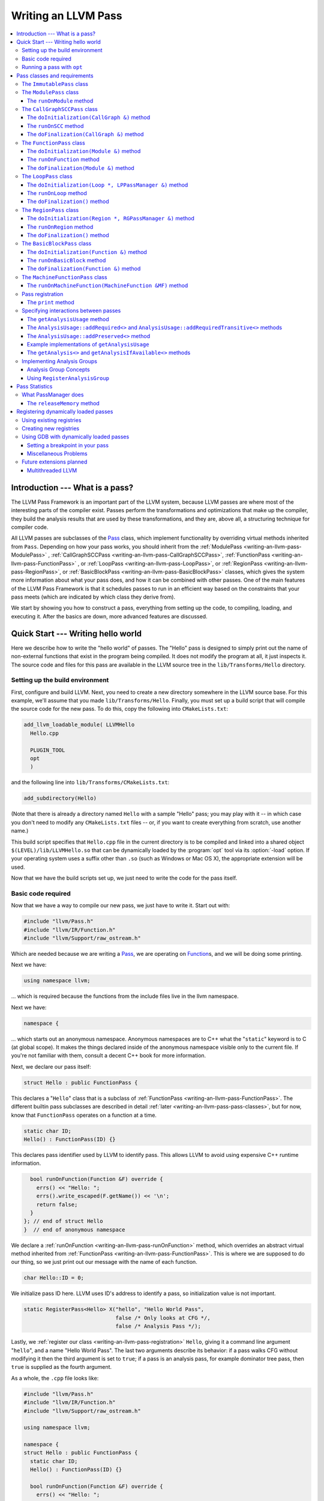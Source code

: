 ====================
Writing an LLVM Pass
====================

.. contents::
    :local:

Introduction --- What is a pass?
================================

The LLVM Pass Framework is an important part of the LLVM system, because LLVM
passes are where most of the interesting parts of the compiler exist.  Passes
perform the transformations and optimizations that make up the compiler, they
build the analysis results that are used by these transformations, and they
are, above all, a structuring technique for compiler code.

All LLVM passes are subclasses of the `Pass
<http://llvm.org/doxygen/classllvm_1_1Pass.html>`_ class, which implement
functionality by overriding virtual methods inherited from ``Pass``.  Depending
on how your pass works, you should inherit from the :ref:`ModulePass
<writing-an-llvm-pass-ModulePass>` , :ref:`CallGraphSCCPass
<writing-an-llvm-pass-CallGraphSCCPass>`, :ref:`FunctionPass
<writing-an-llvm-pass-FunctionPass>` , or :ref:`LoopPass
<writing-an-llvm-pass-LoopPass>`, or :ref:`RegionPass
<writing-an-llvm-pass-RegionPass>`, or :ref:`BasicBlockPass
<writing-an-llvm-pass-BasicBlockPass>` classes, which gives the system more
information about what your pass does, and how it can be combined with other
passes.  One of the main features of the LLVM Pass Framework is that it
schedules passes to run in an efficient way based on the constraints that your
pass meets (which are indicated by which class they derive from).

We start by showing you how to construct a pass, everything from setting up the
code, to compiling, loading, and executing it.  After the basics are down, more
advanced features are discussed.

Quick Start --- Writing hello world
===================================

Here we describe how to write the "hello world" of passes.  The "Hello" pass is
designed to simply print out the name of non-external functions that exist in
the program being compiled.  It does not modify the program at all, it just
inspects it.  The source code and files for this pass are available in the LLVM
source tree in the ``lib/Transforms/Hello`` directory.

.. _writing-an-llvm-pass-makefile:

Setting up the build environment
--------------------------------

First, configure and build LLVM.  Next, you need to create a new directory
somewhere in the LLVM source base.  For this example, we'll assume that you
made ``lib/Transforms/Hello``.  Finally, you must set up a build script
that will compile the source code for the new pass.  To do this,
copy the following into ``CMakeLists.txt``:

.. code-block:: cmake

  add_llvm_loadable_module( LLVMHello
    Hello.cpp
  
    PLUGIN_TOOL
    opt
    )

and the following line into ``lib/Transforms/CMakeLists.txt``:

.. code-block:: cmake

  add_subdirectory(Hello)

(Note that there is already a directory named ``Hello`` with a sample "Hello"
pass; you may play with it -- in which case you don't need to modify any
``CMakeLists.txt`` files -- or, if you want to create everything from scratch,
use another name.)

This build script specifies that ``Hello.cpp`` file in the current directory
is to be compiled and linked into a shared object ``$(LEVEL)/lib/LLVMHello.so`` that
can be dynamically loaded by the :program:`opt` tool via its :option:`-load`
option. If your operating system uses a suffix other than ``.so`` (such as
Windows or Mac OS X), the appropriate extension will be used.

Now that we have the build scripts set up, we just need to write the code for
the pass itself.

.. _writing-an-llvm-pass-basiccode:

Basic code required
-------------------

Now that we have a way to compile our new pass, we just have to write it.
Start out with:

.. code-block:: c++

  #include "llvm/Pass.h"
  #include "llvm/IR/Function.h"
  #include "llvm/Support/raw_ostream.h"

Which are needed because we are writing a `Pass
<http://llvm.org/doxygen/classllvm_1_1Pass.html>`_, we are operating on
`Function <http://llvm.org/doxygen/classllvm_1_1Function.html>`_\ s, and we will
be doing some printing.

Next we have:

.. code-block:: c++

  using namespace llvm;

... which is required because the functions from the include files live in the
llvm namespace.

Next we have:

.. code-block:: c++

  namespace {

... which starts out an anonymous namespace.  Anonymous namespaces are to C++
what the "``static``" keyword is to C (at global scope).  It makes the things
declared inside of the anonymous namespace visible only to the current file.
If you're not familiar with them, consult a decent C++ book for more
information.

Next, we declare our pass itself:

.. code-block:: c++

  struct Hello : public FunctionPass {

This declares a "``Hello``" class that is a subclass of :ref:`FunctionPass
<writing-an-llvm-pass-FunctionPass>`.  The different builtin pass subclasses
are described in detail :ref:`later <writing-an-llvm-pass-pass-classes>`, but
for now, know that ``FunctionPass`` operates on a function at a time.

.. code-block:: c++

    static char ID;
    Hello() : FunctionPass(ID) {}

This declares pass identifier used by LLVM to identify pass.  This allows LLVM
to avoid using expensive C++ runtime information.

.. code-block:: c++

    bool runOnFunction(Function &F) override {
      errs() << "Hello: ";
      errs().write_escaped(F.getName()) << '\n';
      return false;
    }
  }; // end of struct Hello
  }  // end of anonymous namespace

We declare a :ref:`runOnFunction <writing-an-llvm-pass-runOnFunction>` method,
which overrides an abstract virtual method inherited from :ref:`FunctionPass
<writing-an-llvm-pass-FunctionPass>`.  This is where we are supposed to do our
thing, so we just print out our message with the name of each function.

.. code-block:: c++

  char Hello::ID = 0;

We initialize pass ID here.  LLVM uses ID's address to identify a pass, so
initialization value is not important.

.. code-block:: c++

  static RegisterPass<Hello> X("hello", "Hello World Pass",
                               false /* Only looks at CFG */,
                               false /* Analysis Pass */);

Lastly, we :ref:`register our class <writing-an-llvm-pass-registration>`
``Hello``, giving it a command line argument "``hello``", and a name "Hello
World Pass".  The last two arguments describe its behavior: if a pass walks CFG
without modifying it then the third argument is set to ``true``; if a pass is
an analysis pass, for example dominator tree pass, then ``true`` is supplied as
the fourth argument.

As a whole, the ``.cpp`` file looks like:

.. code-block:: c++

  #include "llvm/Pass.h"
  #include "llvm/IR/Function.h"
  #include "llvm/Support/raw_ostream.h"
  
  using namespace llvm;
  
  namespace {
  struct Hello : public FunctionPass {
    static char ID;
    Hello() : FunctionPass(ID) {}
  
    bool runOnFunction(Function &F) override {
      errs() << "Hello: ";
      errs().write_escaped(F.getName()) << '\n';
      return false;
    }
  }; // end of struct Hello
  }  // end of anonymous namespace
  
  char Hello::ID = 0;
  static RegisterPass<Hello> X("hello", "Hello World Pass",
                               false /* Only looks at CFG */,
                               false /* Analysis Pass */);

Now that it's all together, compile the file with a simple "``gmake``" command
from the top level of your build directory and you should get a new file
"``lib/LLVMHello.so``".  Note that everything in this file is
contained in an anonymous namespace --- this reflects the fact that passes
are self contained units that do not need external interfaces (although they
can have them) to be useful.

Running a pass with ``opt``
---------------------------

Now that you have a brand new shiny shared object file, we can use the
:program:`opt` command to run an LLVM program through your pass.  Because you
registered your pass with ``RegisterPass``, you will be able to use the
:program:`opt` tool to access it, once loaded.

To test it, follow the example at the end of the :doc:`GettingStarted` to
compile "Hello World" to LLVM.  We can now run the bitcode file (hello.bc) for
the program through our transformation like this (or course, any bitcode file
will work):

.. code-block:: console

  $ opt -load lib/LLVMHello.so -hello < hello.bc > /dev/null
  Hello: __main
  Hello: puts
  Hello: main

The :option:`-load` option specifies that :program:`opt` should load your pass
as a shared object, which makes "``-hello``" a valid command line argument
(which is one reason you need to :ref:`register your pass
<writing-an-llvm-pass-registration>`).  Because the Hello pass does not modify
the program in any interesting way, we just throw away the result of
:program:`opt` (sending it to ``/dev/null``).

To see what happened to the other string you registered, try running
:program:`opt` with the :option:`-help` option:

.. code-block:: console

  $ opt -load lib/LLVMHello.so -help
  OVERVIEW: llvm .bc -> .bc modular optimizer and analysis printer

  USAGE: opt [subcommand] [options] <input bitcode file>

  OPTIONS:
    Optimizations available:
  ...
      -guard-widening           - Widen guards
      -gvn                      - Global Value Numbering
      -gvn-hoist                - Early GVN Hoisting of Expressions
      -hello                    - Hello World Pass
      -indvars                  - Induction Variable Simplification
      -inferattrs               - Infer set function attributes
  ...

The pass name gets added as the information string for your pass, giving some
documentation to users of :program:`opt`.  Now that you have a working pass,
you would go ahead and make it do the cool transformations you want.  Once you
get it all working and tested, it may become useful to find out how fast your
pass is.  The :ref:`PassManager <writing-an-llvm-pass-passmanager>` provides a
nice command line option (:option:`--time-passes`) that allows you to get
information about the execution time of your pass along with the other passes
you queue up.  For example:

.. code-block:: console

  $ opt -load lib/LLVMHello.so -hello -time-passes < hello.bc > /dev/null
  Hello: __main
  Hello: puts
  Hello: main
  ===-------------------------------------------------------------------------===
                        ... Pass execution timing report ...
  ===-------------------------------------------------------------------------===
    Total Execution Time: 0.0007 seconds (0.0005 wall clock)
  
     ---User Time---   --User+System--   ---Wall Time---  --- Name ---
     0.0004 ( 55.3%)   0.0004 ( 55.3%)   0.0004 ( 75.7%)  Bitcode Writer
     0.0003 ( 44.7%)   0.0003 ( 44.7%)   0.0001 ( 13.6%)  Hello World Pass
     0.0000 (  0.0%)   0.0000 (  0.0%)   0.0001 ( 10.7%)  Module Verifier
     0.0007 (100.0%)   0.0007 (100.0%)   0.0005 (100.0%)  Total

As you can see, our implementation above is pretty fast.  The additional
passes listed are automatically inserted by the :program:`opt` tool to verify
that the LLVM emitted by your pass is still valid and well formed LLVM, which
hasn't been broken somehow.

Now that you have seen the basics of the mechanics behind passes, we can talk
about some more details of how they work and how to use them.

.. _writing-an-llvm-pass-pass-classes:

Pass classes and requirements
=============================

One of the first things that you should do when designing a new pass is to
decide what class you should subclass for your pass.  The :ref:`Hello World
<writing-an-llvm-pass-basiccode>` example uses the :ref:`FunctionPass
<writing-an-llvm-pass-FunctionPass>` class for its implementation, but we did
not discuss why or when this should occur.  Here we talk about the classes
available, from the most general to the most specific.

When choosing a superclass for your ``Pass``, you should choose the **most
specific** class possible, while still being able to meet the requirements
listed.  This gives the LLVM Pass Infrastructure information necessary to
optimize how passes are run, so that the resultant compiler isn't unnecessarily
slow.

The ``ImmutablePass`` class
---------------------------

The most plain and boring type of pass is the "`ImmutablePass
<http://llvm.org/doxygen/classllvm_1_1ImmutablePass.html>`_" class.  This pass
type is used for passes that do not have to be run, do not change state, and
never need to be updated.  This is not a normal type of transformation or
analysis, but can provide information about the current compiler configuration.

Although this pass class is very infrequently used, it is important for
providing information about the current target machine being compiled for, and
other static information that can affect the various transformations.

``ImmutablePass``\ es never invalidate other transformations, are never
invalidated, and are never "run".

.. _writing-an-llvm-pass-ModulePass:

The ``ModulePass`` class
------------------------

The `ModulePass <http://llvm.org/doxygen/classllvm_1_1ModulePass.html>`_ class
is the most general of all superclasses that you can use.  Deriving from
``ModulePass`` indicates that your pass uses the entire program as a unit,
referring to function bodies in no predictable order, or adding and removing
functions.  Because nothing is known about the behavior of ``ModulePass``
subclasses, no optimization can be done for their execution.

A module pass can use function level passes (e.g. dominators) using the
``getAnalysis`` interface ``getAnalysis<DominatorTree>(llvm::Function *)`` to
provide the function to retrieve analysis result for, if the function pass does
not require any module or immutable passes.  Note that this can only be done
for functions for which the analysis ran, e.g. in the case of dominators you
should only ask for the ``DominatorTree`` for function definitions, not
declarations.

To write a correct ``ModulePass`` subclass, derive from ``ModulePass`` and
overload the ``runOnModule`` method with the following signature:

The ``runOnModule`` method
^^^^^^^^^^^^^^^^^^^^^^^^^^

.. code-block:: c++

  virtual bool runOnModule(Module &M) = 0;

The ``runOnModule`` method performs the interesting work of the pass.  It
should return ``true`` if the module was modified by the transformation and
``false`` otherwise.

.. _writing-an-llvm-pass-CallGraphSCCPass:

The ``CallGraphSCCPass`` class
------------------------------

The `CallGraphSCCPass
<http://llvm.org/doxygen/classllvm_1_1CallGraphSCCPass.html>`_ is used by
passes that need to traverse the program bottom-up on the call graph (callees
before callers).  Deriving from ``CallGraphSCCPass`` provides some mechanics
for building and traversing the ``CallGraph``, but also allows the system to
optimize execution of ``CallGraphSCCPass``\ es.  If your pass meets the
requirements outlined below, and doesn't meet the requirements of a
:ref:`FunctionPass <writing-an-llvm-pass-FunctionPass>` or :ref:`BasicBlockPass
<writing-an-llvm-pass-BasicBlockPass>`, you should derive from
``CallGraphSCCPass``.

``TODO``: explain briefly what SCC, Tarjan's algo, and B-U mean.

To be explicit, CallGraphSCCPass subclasses are:

#. ... *not allowed* to inspect or modify any ``Function``\ s other than those
   in the current SCC and the direct callers and direct callees of the SCC.
#. ... *required* to preserve the current ``CallGraph`` object, updating it to
   reflect any changes made to the program.
#. ... *not allowed* to add or remove SCC's from the current Module, though
   they may change the contents of an SCC.
#. ... *allowed* to add or remove global variables from the current Module.
#. ... *allowed* to maintain state across invocations of :ref:`runOnSCC
   <writing-an-llvm-pass-runOnSCC>` (including global data).

Implementing a ``CallGraphSCCPass`` is slightly tricky in some cases because it
has to handle SCCs with more than one node in it.  All of the virtual methods
described below should return ``true`` if they modified the program, or
``false`` if they didn't.

The ``doInitialization(CallGraph &)`` method
^^^^^^^^^^^^^^^^^^^^^^^^^^^^^^^^^^^^^^^^^^^^

.. code-block:: c++

  virtual bool doInitialization(CallGraph &CG);

The ``doInitialization`` method is allowed to do most of the things that
``CallGraphSCCPass``\ es are not allowed to do.  They can add and remove
functions, get pointers to functions, etc.  The ``doInitialization`` method is
designed to do simple initialization type of stuff that does not depend on the
SCCs being processed.  The ``doInitialization`` method call is not scheduled to
overlap with any other pass executions (thus it should be very fast).

.. _writing-an-llvm-pass-runOnSCC:

The ``runOnSCC`` method
^^^^^^^^^^^^^^^^^^^^^^^

.. code-block:: c++

  virtual bool runOnSCC(CallGraphSCC &SCC) = 0;

The ``runOnSCC`` method performs the interesting work of the pass, and should
return ``true`` if the module was modified by the transformation, ``false``
otherwise.

The ``doFinalization(CallGraph &)`` method
^^^^^^^^^^^^^^^^^^^^^^^^^^^^^^^^^^^^^^^^^^

.. code-block:: c++

  virtual bool doFinalization(CallGraph &CG);

The ``doFinalization`` method is an infrequently used method that is called
when the pass framework has finished calling :ref:`runOnSCC
<writing-an-llvm-pass-runOnSCC>` for every SCC in the program being compiled.

.. _writing-an-llvm-pass-FunctionPass:

The ``FunctionPass`` class
--------------------------

In contrast to ``ModulePass`` subclasses, `FunctionPass
<http://llvm.org/doxygen/classllvm_1_1Pass.html>`_ subclasses do have a
predictable, local behavior that can be expected by the system.  All
``FunctionPass`` execute on each function in the program independent of all of
the other functions in the program.  ``FunctionPass``\ es do not require that
they are executed in a particular order, and ``FunctionPass``\ es do not modify
external functions.

To be explicit, ``FunctionPass`` subclasses are not allowed to:

#. Inspect or modify a ``Function`` other than the one currently being processed.
#. Add or remove ``Function``\ s from the current ``Module``.
#. Add or remove global variables from the current ``Module``.
#. Maintain state across invocations of :ref:`runOnFunction
   <writing-an-llvm-pass-runOnFunction>` (including global data).

Implementing a ``FunctionPass`` is usually straightforward (See the :ref:`Hello
World <writing-an-llvm-pass-basiccode>` pass for example).
``FunctionPass``\ es may overload three virtual methods to do their work.  All
of these methods should return ``true`` if they modified the program, or
``false`` if they didn't.

.. _writing-an-llvm-pass-doInitialization-mod:

The ``doInitialization(Module &)`` method
^^^^^^^^^^^^^^^^^^^^^^^^^^^^^^^^^^^^^^^^^

.. code-block:: c++

  virtual bool doInitialization(Module &M);

The ``doInitialization`` method is allowed to do most of the things that
``FunctionPass``\ es are not allowed to do.  They can add and remove functions,
get pointers to functions, etc.  The ``doInitialization`` method is designed to
do simple initialization type of stuff that does not depend on the functions
being processed.  The ``doInitialization`` method call is not scheduled to
overlap with any other pass executions (thus it should be very fast).

A good example of how this method should be used is the `LowerAllocations
<http://llvm.org/doxygen/LowerAllocations_8cpp-source.html>`_ pass.  This pass
converts ``malloc`` and ``free`` instructions into platform dependent
``malloc()`` and ``free()`` function calls.  It uses the ``doInitialization``
method to get a reference to the ``malloc`` and ``free`` functions that it
needs, adding prototypes to the module if necessary.

.. _writing-an-llvm-pass-runOnFunction:

The ``runOnFunction`` method
^^^^^^^^^^^^^^^^^^^^^^^^^^^^

.. code-block:: c++

  virtual bool runOnFunction(Function &F) = 0;

The ``runOnFunction`` method must be implemented by your subclass to do the
transformation or analysis work of your pass.  As usual, a ``true`` value
should be returned if the function is modified.

.. _writing-an-llvm-pass-doFinalization-mod:

The ``doFinalization(Module &)`` method
^^^^^^^^^^^^^^^^^^^^^^^^^^^^^^^^^^^^^^^

.. code-block:: c++

  virtual bool doFinalization(Module &M);

The ``doFinalization`` method is an infrequently used method that is called
when the pass framework has finished calling :ref:`runOnFunction
<writing-an-llvm-pass-runOnFunction>` for every function in the program being
compiled.

.. _writing-an-llvm-pass-LoopPass:

The ``LoopPass`` class
----------------------

All ``LoopPass`` execute on each loop in the function independent of all of the
other loops in the function.  ``LoopPass`` processes loops in loop nest order
such that outer most loop is processed last.

``LoopPass`` subclasses are allowed to update loop nest using ``LPPassManager``
interface.  Implementing a loop pass is usually straightforward.
``LoopPass``\ es may overload three virtual methods to do their work.  All
these methods should return ``true`` if they modified the program, or ``false``
if they didn't.

A ``LoopPass`` subclass which is intended to run as part of the main loop pass
pipeline needs to preserve all of the same *function* analyses that the other
loop passes in its pipeline require. To make that easier,
a ``getLoopAnalysisUsage`` function is provided by ``LoopUtils.h``. It can be
called within the subclass's ``getAnalysisUsage`` override to get consistent
and correct behavior. Analogously, ``INITIALIZE_PASS_DEPENDENCY(LoopPass)``
will initialize this set of function analyses.

The ``doInitialization(Loop *, LPPassManager &)`` method
^^^^^^^^^^^^^^^^^^^^^^^^^^^^^^^^^^^^^^^^^^^^^^^^^^^^^^^^

.. code-block:: c++

  virtual bool doInitialization(Loop *, LPPassManager &LPM);

The ``doInitialization`` method is designed to do simple initialization type of
stuff that does not depend on the functions being processed.  The
``doInitialization`` method call is not scheduled to overlap with any other
pass executions (thus it should be very fast).  ``LPPassManager`` interface
should be used to access ``Function`` or ``Module`` level analysis information.

.. _writing-an-llvm-pass-runOnLoop:

The ``runOnLoop`` method
^^^^^^^^^^^^^^^^^^^^^^^^

.. code-block:: c++

  virtual bool runOnLoop(Loop *, LPPassManager &LPM) = 0;

The ``runOnLoop`` method must be implemented by your subclass to do the
transformation or analysis work of your pass.  As usual, a ``true`` value
should be returned if the function is modified.  ``LPPassManager`` interface
should be used to update loop nest.

The ``doFinalization()`` method
^^^^^^^^^^^^^^^^^^^^^^^^^^^^^^^

.. code-block:: c++

  virtual bool doFinalization();

The ``doFinalization`` method is an infrequently used method that is called
when the pass framework has finished calling :ref:`runOnLoop
<writing-an-llvm-pass-runOnLoop>` for every loop in the program being compiled.

.. _writing-an-llvm-pass-RegionPass:

The ``RegionPass`` class
------------------------

``RegionPass`` is similar to :ref:`LoopPass <writing-an-llvm-pass-LoopPass>`,
but executes on each single entry single exit region in the function.
``RegionPass`` processes regions in nested order such that the outer most
region is processed last.

``RegionPass`` subclasses are allowed to update the region tree by using the
``RGPassManager`` interface.  You may overload three virtual methods of
``RegionPass`` to implement your own region pass.  All these methods should
return ``true`` if they modified the program, or ``false`` if they did not.

The ``doInitialization(Region *, RGPassManager &)`` method
^^^^^^^^^^^^^^^^^^^^^^^^^^^^^^^^^^^^^^^^^^^^^^^^^^^^^^^^^^^

.. code-block:: c++

  virtual bool doInitialization(Region *, RGPassManager &RGM);

The ``doInitialization`` method is designed to do simple initialization type of
stuff that does not depend on the functions being processed.  The
``doInitialization`` method call is not scheduled to overlap with any other
pass executions (thus it should be very fast).  ``RPPassManager`` interface
should be used to access ``Function`` or ``Module`` level analysis information.

.. _writing-an-llvm-pass-runOnRegion:

The ``runOnRegion`` method
^^^^^^^^^^^^^^^^^^^^^^^^^^

.. code-block:: c++

  virtual bool runOnRegion(Region *, RGPassManager &RGM) = 0;

The ``runOnRegion`` method must be implemented by your subclass to do the
transformation or analysis work of your pass.  As usual, a true value should be
returned if the region is modified.  ``RGPassManager`` interface should be used to
update region tree.

The ``doFinalization()`` method
^^^^^^^^^^^^^^^^^^^^^^^^^^^^^^^

.. code-block:: c++

  virtual bool doFinalization();

The ``doFinalization`` method is an infrequently used method that is called
when the pass framework has finished calling :ref:`runOnRegion
<writing-an-llvm-pass-runOnRegion>` for every region in the program being
compiled.

.. _writing-an-llvm-pass-BasicBlockPass:

The ``BasicBlockPass`` class
----------------------------

``BasicBlockPass``\ es are just like :ref:`FunctionPass's
<writing-an-llvm-pass-FunctionPass>` , except that they must limit their scope
of inspection and modification to a single basic block at a time.  As such,
they are **not** allowed to do any of the following:

#. Modify or inspect any basic blocks outside of the current one.
#. Maintain state across invocations of :ref:`runOnBasicBlock
   <writing-an-llvm-pass-runOnBasicBlock>`.
#. Modify the control flow graph (by altering terminator instructions)
#. Any of the things forbidden for :ref:`FunctionPasses
   <writing-an-llvm-pass-FunctionPass>`.

``BasicBlockPass``\ es are useful for traditional local and "peephole"
optimizations.  They may override the same :ref:`doInitialization(Module &)
<writing-an-llvm-pass-doInitialization-mod>` and :ref:`doFinalization(Module &)
<writing-an-llvm-pass-doFinalization-mod>` methods that :ref:`FunctionPass's
<writing-an-llvm-pass-FunctionPass>` have, but also have the following virtual
methods that may also be implemented:

The ``doInitialization(Function &)`` method
^^^^^^^^^^^^^^^^^^^^^^^^^^^^^^^^^^^^^^^^^^^

.. code-block:: c++

  virtual bool doInitialization(Function &F);

The ``doInitialization`` method is allowed to do most of the things that
``BasicBlockPass``\ es are not allowed to do, but that ``FunctionPass``\ es
can.  The ``doInitialization`` method is designed to do simple initialization
that does not depend on the ``BasicBlock``\ s being processed.  The
``doInitialization`` method call is not scheduled to overlap with any other
pass executions (thus it should be very fast).

.. _writing-an-llvm-pass-runOnBasicBlock:

The ``runOnBasicBlock`` method
^^^^^^^^^^^^^^^^^^^^^^^^^^^^^^

.. code-block:: c++

  virtual bool runOnBasicBlock(BasicBlock &BB) = 0;

Override this function to do the work of the ``BasicBlockPass``.  This function
is not allowed to inspect or modify basic blocks other than the parameter, and
are not allowed to modify the CFG.  A ``true`` value must be returned if the
basic block is modified.

The ``doFinalization(Function &)`` method
^^^^^^^^^^^^^^^^^^^^^^^^^^^^^^^^^^^^^^^^^

.. code-block:: c++

    virtual bool doFinalization(Function &F);

The ``doFinalization`` method is an infrequently used method that is called
when the pass framework has finished calling :ref:`runOnBasicBlock
<writing-an-llvm-pass-runOnBasicBlock>` for every ``BasicBlock`` in the program
being compiled.  This can be used to perform per-function finalization.

The ``MachineFunctionPass`` class
---------------------------------

A ``MachineFunctionPass`` is a part of the LLVM code generator that executes on
the machine-dependent representation of each LLVM function in the program.

Code generator passes are registered and initialized specially by
``TargetMachine::addPassesToEmitFile`` and similar routines, so they cannot
generally be run from the :program:`opt` or :program:`bugpoint` commands.

A ``MachineFunctionPass`` is also a ``FunctionPass``, so all the restrictions
that apply to a ``FunctionPass`` also apply to it.  ``MachineFunctionPass``\ es
also have additional restrictions.  In particular, ``MachineFunctionPass``\ es
are not allowed to do any of the following:

#. Modify or create any LLVM IR ``Instruction``\ s, ``BasicBlock``\ s,
   ``Argument``\ s, ``Function``\ s, ``GlobalVariable``\ s,
   ``GlobalAlias``\ es, or ``Module``\ s.
#. Modify a ``MachineFunction`` other than the one currently being processed.
#. Maintain state across invocations of :ref:`runOnMachineFunction
   <writing-an-llvm-pass-runOnMachineFunction>` (including global data).

.. _writing-an-llvm-pass-runOnMachineFunction:

The ``runOnMachineFunction(MachineFunction &MF)`` method
^^^^^^^^^^^^^^^^^^^^^^^^^^^^^^^^^^^^^^^^^^^^^^^^^^^^^^^^

.. code-block:: c++

  virtual bool runOnMachineFunction(MachineFunction &MF) = 0;

``runOnMachineFunction`` can be considered the main entry point of a
``MachineFunctionPass``; that is, you should override this method to do the
work of your ``MachineFunctionPass``.

The ``runOnMachineFunction`` method is called on every ``MachineFunction`` in a
``Module``, so that the ``MachineFunctionPass`` may perform optimizations on
the machine-dependent representation of the function.  If you want to get at
the LLVM ``Function`` for the ``MachineFunction`` you're working on, use
``MachineFunction``'s ``getFunction()`` accessor method --- but remember, you
may not modify the LLVM ``Function`` or its contents from a
``MachineFunctionPass``.

.. _writing-an-llvm-pass-registration:

Pass registration
-----------------

In the :ref:`Hello World <writing-an-llvm-pass-basiccode>` example pass we
illustrated how pass registration works, and discussed some of the reasons that
it is used and what it does.  Here we discuss how and why passes are
registered.

As we saw above, passes are registered with the ``RegisterPass`` template.  The
template parameter is the name of the pass that is to be used on the command
line to specify that the pass should be added to a program (for example, with
:program:`opt` or :program:`bugpoint`).  The first argument is the name of the
pass, which is to be used for the :option:`-help` output of programs, as well
as for debug output generated by the `--debug-pass` option.

If you want your pass to be easily dumpable, you should implement the virtual
print method:

The ``print`` method
^^^^^^^^^^^^^^^^^^^^

.. code-block:: c++

  virtual void print(llvm::raw_ostream &O, const Module *M) const;

The ``print`` method must be implemented by "analyses" in order to print a
human readable version of the analysis results.  This is useful for debugging
an analysis itself, as well as for other people to figure out how an analysis
works.  Use the opt ``-analyze`` argument to invoke this method.

The ``llvm::raw_ostream`` parameter specifies the stream to write the results
on, and the ``Module`` parameter gives a pointer to the top level module of the
program that has been analyzed.  Note however that this pointer may be ``NULL``
in certain circumstances (such as calling the ``Pass::dump()`` from a
debugger), so it should only be used to enhance debug output, it should not be
depended on.

.. _writing-an-llvm-pass-interaction:

Specifying interactions between passes
--------------------------------------

One of the main responsibilities of the ``PassManager`` is to make sure that
passes interact with each other correctly.  Because ``PassManager`` tries to
:ref:`optimize the execution of passes <writing-an-llvm-pass-passmanager>` it
must know how the passes interact with each other and what dependencies exist
between the various passes.  To track this, each pass can declare the set of
passes that are required to be executed before the current pass, and the passes
which are invalidated by the current pass.

Typically this functionality is used to require that analysis results are
computed before your pass is run.  Running arbitrary transformation passes can
invalidate the computed analysis results, which is what the invalidation set
specifies.  If a pass does not implement the :ref:`getAnalysisUsage
<writing-an-llvm-pass-getAnalysisUsage>` method, it defaults to not having any
prerequisite passes, and invalidating **all** other passes.

.. _writing-an-llvm-pass-getAnalysisUsage:

The ``getAnalysisUsage`` method
^^^^^^^^^^^^^^^^^^^^^^^^^^^^^^^

.. code-block:: c++

  virtual void getAnalysisUsage(AnalysisUsage &Info) const;

By implementing the ``getAnalysisUsage`` method, the required and invalidated
sets may be specified for your transformation.  The implementation should fill
in the `AnalysisUsage
<http://llvm.org/doxygen/classllvm_1_1AnalysisUsage.html>`_ object with
information about which passes are required and not invalidated.  To do this, a
pass may call any of the following methods on the ``AnalysisUsage`` object:

The ``AnalysisUsage::addRequired<>`` and ``AnalysisUsage::addRequiredTransitive<>`` methods
^^^^^^^^^^^^^^^^^^^^^^^^^^^^^^^^^^^^^^^^^^^^^^^^^^^^^^^^^^^^^^^^^^^^^^^^^^^^^^^^^^^^^^^^^^^

If your pass requires a previous pass to be executed (an analysis for example),
it can use one of these methods to arrange for it to be run before your pass.
LLVM has many different types of analyses and passes that can be required,
spanning the range from ``DominatorSet`` to ``BreakCriticalEdges``.  Requiring
``BreakCriticalEdges``, for example, guarantees that there will be no critical
edges in the CFG when your pass has been run.

Some analyses chain to other analyses to do their job.  For example, an
`AliasAnalysis <AliasAnalysis>` implementation is required to :ref:`chain
<aliasanalysis-chaining>` to other alias analysis passes.  In cases where
analyses chain, the ``addRequiredTransitive`` method should be used instead of
the ``addRequired`` method.  This informs the ``PassManager`` that the
transitively required pass should be alive as long as the requiring pass is.

The ``AnalysisUsage::addPreserved<>`` method
^^^^^^^^^^^^^^^^^^^^^^^^^^^^^^^^^^^^^^^^^^^^

One of the jobs of the ``PassManager`` is to optimize how and when analyses are
run.  In particular, it attempts to avoid recomputing data unless it needs to.
For this reason, passes are allowed to declare that they preserve (i.e., they
don't invalidate) an existing analysis if it's available.  For example, a
simple constant folding pass would not modify the CFG, so it can't possibly
affect the results of dominator analysis.  By default, all passes are assumed
to invalidate all others.

The ``AnalysisUsage`` class provides several methods which are useful in
certain circumstances that are related to ``addPreserved``.  In particular, the
``setPreservesAll`` method can be called to indicate that the pass does not
modify the LLVM program at all (which is true for analyses), and the
``setPreservesCFG`` method can be used by transformations that change
instructions in the program but do not modify the CFG or terminator
instructions (note that this property is implicitly set for
:ref:`BasicBlockPass <writing-an-llvm-pass-BasicBlockPass>`\ es).

``addPreserved`` is particularly useful for transformations like
``BreakCriticalEdges``.  This pass knows how to update a small set of loop and
dominator related analyses if they exist, so it can preserve them, despite the
fact that it hacks on the CFG.

Example implementations of ``getAnalysisUsage``
^^^^^^^^^^^^^^^^^^^^^^^^^^^^^^^^^^^^^^^^^^^^^^^

.. code-block:: c++

  // This example modifies the program, but does not modify the CFG
  void LICM::getAnalysisUsage(AnalysisUsage &AU) const {
    AU.setPreservesCFG();
    AU.addRequired<LoopInfoWrapperPass>();
  }

.. _writing-an-llvm-pass-getAnalysis:

The ``getAnalysis<>`` and ``getAnalysisIfAvailable<>`` methods
^^^^^^^^^^^^^^^^^^^^^^^^^^^^^^^^^^^^^^^^^^^^^^^^^^^^^^^^^^^^^^

The ``Pass::getAnalysis<>`` method is automatically inherited by your class,
providing you with access to the passes that you declared that you required
with the :ref:`getAnalysisUsage <writing-an-llvm-pass-getAnalysisUsage>`
method.  It takes a single template argument that specifies which pass class
you want, and returns a reference to that pass.  For example:

.. code-block:: c++

  bool LICM::runOnFunction(Function &F) {
    LoopInfo &LI = getAnalysis<LoopInfoWrapperPass>().getLoopInfo();
    //...
  }

This method call returns a reference to the pass desired.  You may get a
runtime assertion failure if you attempt to get an analysis that you did not
declare as required in your :ref:`getAnalysisUsage
<writing-an-llvm-pass-getAnalysisUsage>` implementation.  This method can be
called by your ``run*`` method implementation, or by any other local method
invoked by your ``run*`` method.

A module level pass can use function level analysis info using this interface.
For example:

.. code-block:: c++

  bool ModuleLevelPass::runOnModule(Module &M) {
    //...
    DominatorTree &DT = getAnalysis<DominatorTree>(Func);
    //...
  }

In above example, ``runOnFunction`` for ``DominatorTree`` is called by pass
manager before returning a reference to the desired pass.

If your pass is capable of updating analyses if they exist (e.g.,
``BreakCriticalEdges``, as described above), you can use the
``getAnalysisIfAvailable`` method, which returns a pointer to the analysis if
it is active.  For example:

.. code-block:: c++

  if (DominatorSet *DS = getAnalysisIfAvailable<DominatorSet>()) {
    // A DominatorSet is active.  This code will update it.
  }

Implementing Analysis Groups
----------------------------

Now that we understand the basics of how passes are defined, how they are used,
and how they are required from other passes, it's time to get a little bit
fancier.  All of the pass relationships that we have seen so far are very
simple: one pass depends on one other specific pass to be run before it can
run.  For many applications, this is great, for others, more flexibility is
required.

In particular, some analyses are defined such that there is a single simple
interface to the analysis results, but multiple ways of calculating them.
Consider alias analysis for example.  The most trivial alias analysis returns
"may alias" for any alias query.  The most sophisticated analysis a
flow-sensitive, context-sensitive interprocedural analysis that can take a
significant amount of time to execute (and obviously, there is a lot of room
between these two extremes for other implementations).  To cleanly support
situations like this, the LLVM Pass Infrastructure supports the notion of
Analysis Groups.

Analysis Group Concepts
^^^^^^^^^^^^^^^^^^^^^^^

An Analysis Group is a single simple interface that may be implemented by
multiple different passes.  Analysis Groups can be given human readable names
just like passes, but unlike passes, they need not derive from the ``Pass``
class.  An analysis group may have one or more implementations, one of which is
the "default" implementation.

Analysis groups are used by client passes just like other passes are: the
``AnalysisUsage::addRequired()`` and ``Pass::getAnalysis()`` methods.  In order
to resolve this requirement, the :ref:`PassManager
<writing-an-llvm-pass-passmanager>` scans the available passes to see if any
implementations of the analysis group are available.  If none is available, the
default implementation is created for the pass to use.  All standard rules for
:ref:`interaction between passes <writing-an-llvm-pass-interaction>` still
apply.

Although :ref:`Pass Registration <writing-an-llvm-pass-registration>` is
optional for normal passes, all analysis group implementations must be
registered, and must use the :ref:`INITIALIZE_AG_PASS
<writing-an-llvm-pass-RegisterAnalysisGroup>` template to join the
implementation pool.  Also, a default implementation of the interface **must**
be registered with :ref:`RegisterAnalysisGroup
<writing-an-llvm-pass-RegisterAnalysisGroup>`.

As a concrete example of an Analysis Group in action, consider the
`AliasAnalysis <http://llvm.org/doxygen/classllvm_1_1AliasAnalysis.html>`_
analysis group.  The default implementation of the alias analysis interface
(the `basicaa <http://llvm.org/doxygen/structBasicAliasAnalysis.html>`_ pass)
just does a few simple checks that don't require significant analysis to
compute (such as: two different globals can never alias each other, etc).
Passes that use the `AliasAnalysis
<http://llvm.org/doxygen/classllvm_1_1AliasAnalysis.html>`_ interface (for
example the `gvn <http://llvm.org/doxygen/classllvm_1_1GVN.html>`_ pass), do not
care which implementation of alias analysis is actually provided, they just use
the designated interface.

From the user's perspective, commands work just like normal.  Issuing the
command ``opt -gvn ...`` will cause the ``basicaa`` class to be instantiated
and added to the pass sequence.  Issuing the command ``opt -somefancyaa -gvn
...`` will cause the ``gvn`` pass to use the ``somefancyaa`` alias analysis
(which doesn't actually exist, it's just a hypothetical example) instead.

.. _writing-an-llvm-pass-RegisterAnalysisGroup:

Using ``RegisterAnalysisGroup``
^^^^^^^^^^^^^^^^^^^^^^^^^^^^^^^

The ``RegisterAnalysisGroup`` template is used to register the analysis group
itself, while the ``INITIALIZE_AG_PASS`` is used to add pass implementations to
the analysis group.  First, an analysis group should be registered, with a
human readable name provided for it.  Unlike registration of passes, there is
no command line argument to be specified for the Analysis Group Interface
itself, because it is "abstract":

.. code-block:: c++

  static RegisterAnalysisGroup<AliasAnalysis> A("Alias Analysis");

Once the analysis is registered, passes can declare that they are valid
implementations of the interface by using the following code:

.. code-block:: c++

  namespace {
    // Declare that we implement the AliasAnalysis interface
    INITIALIZE_AG_PASS(FancyAA, AliasAnalysis , "somefancyaa",
        "A more complex alias analysis implementation",
        false,  // Is CFG Only?
        true,   // Is Analysis?
        false); // Is default Analysis Group implementation?
  }

This just shows a class ``FancyAA`` that uses the ``INITIALIZE_AG_PASS`` macro
both to register and to "join" the `AliasAnalysis
<http://llvm.org/doxygen/classllvm_1_1AliasAnalysis.html>`_ analysis group.
Every implementation of an analysis group should join using this macro.

.. code-block:: c++

  namespace {
    // Declare that we implement the AliasAnalysis interface
    INITIALIZE_AG_PASS(BasicAA, AliasAnalysis, "basicaa",
        "Basic Alias Analysis (default AA impl)",
        false, // Is CFG Only?
        true,  // Is Analysis?
        true); // Is default Analysis Group implementation?
  }

Here we show how the default implementation is specified (using the final
argument to the ``INITIALIZE_AG_PASS`` template).  There must be exactly one
default implementation available at all times for an Analysis Group to be used.
Only default implementation can derive from ``ImmutablePass``.  Here we declare
that the `BasicAliasAnalysis
<http://llvm.org/doxygen/structBasicAliasAnalysis.html>`_ pass is the default
implementation for the interface.

Pass Statistics
===============

The `Statistic <http://llvm.org/doxygen/Statistic_8h_source.html>`_ class is
designed to be an easy way to expose various success metrics from passes.
These statistics are printed at the end of a run, when the :option:`-stats`
command line option is enabled on the command line.  See the :ref:`Statistics
section <Statistic>` in the Programmer's Manual for details.

.. _writing-an-llvm-pass-passmanager:

What PassManager does
---------------------

The `PassManager <http://llvm.org/doxygen/PassManager_8h_source.html>`_ `class
<http://llvm.org/doxygen/classllvm_1_1PassManager.html>`_ takes a list of
passes, ensures their :ref:`prerequisites <writing-an-llvm-pass-interaction>`
are set up correctly, and then schedules passes to run efficiently.  All of the
LLVM tools that run passes use the PassManager for execution of these passes.

The PassManager does two main things to try to reduce the execution time of a
series of passes:

#. **Share analysis results.**  The ``PassManager`` attempts to avoid
   recomputing analysis results as much as possible.  This means keeping track
   of which analyses are available already, which analyses get invalidated, and
   which analyses are needed to be run for a pass.  An important part of work
   is that the ``PassManager`` tracks the exact lifetime of all analysis
   results, allowing it to :ref:`free memory
   <writing-an-llvm-pass-releaseMemory>` allocated to holding analysis results
   as soon as they are no longer needed.

#. **Pipeline the execution of passes on the program.**  The ``PassManager``
   attempts to get better cache and memory usage behavior out of a series of
   passes by pipelining the passes together.  This means that, given a series
   of consecutive :ref:`FunctionPass <writing-an-llvm-pass-FunctionPass>`, it
   will execute all of the :ref:`FunctionPass
   <writing-an-llvm-pass-FunctionPass>` on the first function, then all of the
   :ref:`FunctionPasses <writing-an-llvm-pass-FunctionPass>` on the second
   function, etc... until the entire program has been run through the passes.

   This improves the cache behavior of the compiler, because it is only
   touching the LLVM program representation for a single function at a time,
   instead of traversing the entire program.  It reduces the memory consumption
   of compiler, because, for example, only one `DominatorSet
   <http://llvm.org/doxygen/classllvm_1_1DominatorSet.html>`_ needs to be
   calculated at a time.  This also makes it possible to implement some
   :ref:`interesting enhancements <writing-an-llvm-pass-SMP>` in the future.

The effectiveness of the ``PassManager`` is influenced directly by how much
information it has about the behaviors of the passes it is scheduling.  For
example, the "preserved" set is intentionally conservative in the face of an
unimplemented :ref:`getAnalysisUsage <writing-an-llvm-pass-getAnalysisUsage>`
method.  Not implementing when it should be implemented will have the effect of
not allowing any analysis results to live across the execution of your pass.

The ``PassManager`` class exposes a ``--debug-pass`` command line options that
is useful for debugging pass execution, seeing how things work, and diagnosing
when you should be preserving more analyses than you currently are.  (To get
information about all of the variants of the ``--debug-pass`` option, just type
"``opt -help-hidden``").

By using the --debug-pass=Structure option, for example, we can see how our
:ref:`Hello World <writing-an-llvm-pass-basiccode>` pass interacts with other
passes.  Lets try it out with the gvn and licm passes:

.. code-block:: console

  $ opt -load lib/LLVMHello.so -gvn -licm --debug-pass=Structure < hello.bc > /dev/null
  ModulePass Manager
    FunctionPass Manager
      Dominator Tree Construction
      Basic Alias Analysis (stateless AA impl)
      Function Alias Analysis Results
      Memory Dependence Analysis
      Global Value Numbering
      Natural Loop Information
      Canonicalize natural loops
      Loop-Closed SSA Form Pass
      Basic Alias Analysis (stateless AA impl)
      Function Alias Analysis Results
      Scalar Evolution Analysis
      Loop Pass Manager
        Loop Invariant Code Motion
      Module Verifier
    Bitcode Writer

This output shows us when passes are constructed.
Here we see that GVN uses dominator tree information to do its job.  The LICM pass
uses natural loop information, which uses dominator tree as well.

After the LICM pass, the module verifier runs (which is automatically added by
the :program:`opt` tool), which uses the dominator tree to check that the
resultant LLVM code is well formed. Note that the dominator tree is computed
once, and shared by three passes.

Lets see how this changes when we run the :ref:`Hello World
<writing-an-llvm-pass-basiccode>` pass in between the two passes:

.. code-block:: console

  $ opt -load lib/LLVMHello.so -gvn -hello -licm --debug-pass=Structure < hello.bc > /dev/null
  ModulePass Manager
    FunctionPass Manager
      Dominator Tree Construction
      Basic Alias Analysis (stateless AA impl)
      Function Alias Analysis Results
      Memory Dependence Analysis
      Global Value Numbering
      Hello World Pass
      Dominator Tree Construction
      Natural Loop Information
      Canonicalize natural loops
      Loop-Closed SSA Form Pass
      Basic Alias Analysis (stateless AA impl)
      Function Alias Analysis Results
      Scalar Evolution Analysis
      Loop Pass Manager
        Loop Invariant Code Motion
      Module Verifier
    Bitcode Writer
  Hello: __main
  Hello: puts
  Hello: main

Here we see that the :ref:`Hello World <writing-an-llvm-pass-basiccode>` pass
has killed the Dominator Tree pass, even though it doesn't modify the code at
all!  To fix this, we need to add the following :ref:`getAnalysisUsage
<writing-an-llvm-pass-getAnalysisUsage>` method to our pass:

.. code-block:: c++

  // We don't modify the program, so we preserve all analyses
  void getAnalysisUsage(AnalysisUsage &AU) const override {
    AU.setPreservesAll();
  }

Now when we run our pass, we get this output:

.. code-block:: console

  $ opt -load lib/LLVMHello.so -gvn -hello -licm --debug-pass=Structure < hello.bc > /dev/null
  Pass Arguments:  -gvn -hello -licm
  ModulePass Manager
    FunctionPass Manager
      Dominator Tree Construction
      Basic Alias Analysis (stateless AA impl)
      Function Alias Analysis Results
      Memory Dependence Analysis
      Global Value Numbering
      Hello World Pass
      Natural Loop Information
      Canonicalize natural loops
      Loop-Closed SSA Form Pass
      Basic Alias Analysis (stateless AA impl)
      Function Alias Analysis Results
      Scalar Evolution Analysis
      Loop Pass Manager
        Loop Invariant Code Motion
      Module Verifier
    Bitcode Writer
  Hello: __main
  Hello: puts
  Hello: main

Which shows that we don't accidentally invalidate dominator information
anymore, and therefore do not have to compute it twice.

.. _writing-an-llvm-pass-releaseMemory:

The ``releaseMemory`` method
^^^^^^^^^^^^^^^^^^^^^^^^^^^^

.. code-block:: c++

  virtual void releaseMemory();

The ``PassManager`` automatically determines when to compute analysis results,
and how long to keep them around for.  Because the lifetime of the pass object
itself is effectively the entire duration of the compilation process, we need
some way to free analysis results when they are no longer useful.  The
``releaseMemory`` virtual method is the way to do this.

If you are writing an analysis or any other pass that retains a significant
amount of state (for use by another pass which "requires" your pass and uses
the :ref:`getAnalysis <writing-an-llvm-pass-getAnalysis>` method) you should
implement ``releaseMemory`` to, well, release the memory allocated to maintain
this internal state.  This method is called after the ``run*`` method for the
class, before the next call of ``run*`` in your pass.

Registering dynamically loaded passes
=====================================

*Size matters* when constructing production quality tools using LLVM, both for
the purposes of distribution, and for regulating the resident code size when
running on the target system.  Therefore, it becomes desirable to selectively
use some passes, while omitting others and maintain the flexibility to change
configurations later on.  You want to be able to do all this, and, provide
feedback to the user.  This is where pass registration comes into play.

The fundamental mechanisms for pass registration are the
``MachinePassRegistry`` class and subclasses of ``MachinePassRegistryNode``.

An instance of ``MachinePassRegistry`` is used to maintain a list of
``MachinePassRegistryNode`` objects.  This instance maintains the list and
communicates additions and deletions to the command line interface.

An instance of ``MachinePassRegistryNode`` subclass is used to maintain
information provided about a particular pass.  This information includes the
command line name, the command help string and the address of the function used
to create an instance of the pass.  A global static constructor of one of these
instances *registers* with a corresponding ``MachinePassRegistry``, the static
destructor *unregisters*.  Thus a pass that is statically linked in the tool
will be registered at start up.  A dynamically loaded pass will register on
load and unregister at unload.

Using existing registries
-------------------------

There are predefined registries to track instruction scheduling
(``RegisterScheduler``) and register allocation (``RegisterRegAlloc``) machine
passes.  Here we will describe how to *register* a register allocator machine
pass.

Implement your register allocator machine pass.  In your register allocator
``.cpp`` file add the following include:

.. code-block:: c++

  #include "llvm/CodeGen/RegAllocRegistry.h"

Also in your register allocator ``.cpp`` file, define a creator function in the
form:

.. code-block:: c++

  FunctionPass *createMyRegisterAllocator() {
    return new MyRegisterAllocator();
  }

Note that the signature of this function should match the type of
``RegisterRegAlloc::FunctionPassCtor``.  In the same file add the "installing"
declaration, in the form:

.. code-block:: c++

  static RegisterRegAlloc myRegAlloc("myregalloc",
                                     "my register allocator help string",
                                     createMyRegisterAllocator);

Note the two spaces prior to the help string produces a tidy result on the
:option:`-help` query.

.. code-block:: console

  $ llc -help
    ...
    -regalloc                    - Register allocator to use (default=linearscan)
      =linearscan                -   linear scan register allocator
      =local                     -   local register allocator
      =simple                    -   simple register allocator
      =myregalloc                -   my register allocator help string
    ...

And that's it.  The user is now free to use ``-regalloc=myregalloc`` as an
option.  Registering instruction schedulers is similar except use the
``RegisterScheduler`` class.  Note that the
``RegisterScheduler::FunctionPassCtor`` is significantly different from
``RegisterRegAlloc::FunctionPassCtor``.

To force the load/linking of your register allocator into the
:program:`llc`/:program:`lli` tools, add your creator function's global
declaration to ``Passes.h`` and add a "pseudo" call line to
``llvm/Codegen/LinkAllCodegenComponents.h``.

Creating new registries
-----------------------

The easiest way to get started is to clone one of the existing registries; we
recommend ``llvm/CodeGen/RegAllocRegistry.h``.  The key things to modify are
the class name and the ``FunctionPassCtor`` type.

Then you need to declare the registry.  Example: if your pass registry is
``RegisterMyPasses`` then define:

.. code-block:: c++

  MachinePassRegistry RegisterMyPasses::Registry;

And finally, declare the command line option for your passes.  Example:

.. code-block:: c++

  cl::opt<RegisterMyPasses::FunctionPassCtor, false,
          RegisterPassParser<RegisterMyPasses> >
  MyPassOpt("mypass",
            cl::init(&createDefaultMyPass),
            cl::desc("my pass option help"));

Here the command option is "``mypass``", with ``createDefaultMyPass`` as the
default creator.

Using GDB with dynamically loaded passes
----------------------------------------

Unfortunately, using GDB with dynamically loaded passes is not as easy as it
should be.  First of all, you can't set a breakpoint in a shared object that
has not been loaded yet, and second of all there are problems with inlined
functions in shared objects.  Here are some suggestions to debugging your pass
with GDB.

For sake of discussion, I'm going to assume that you are debugging a
transformation invoked by :program:`opt`, although nothing described here
depends on that.

Setting a breakpoint in your pass
^^^^^^^^^^^^^^^^^^^^^^^^^^^^^^^^^^

First thing you do is start gdb on the opt process:

.. code-block:: console

  $ gdb opt
  GNU gdb 5.0
  Copyright 2000 Free Software Foundation, Inc.
  GDB is free software, covered by the GNU General Public License, and you are
  welcome to change it and/or distribute copies of it under certain conditions.
  Type "show copying" to see the conditions.
  There is absolutely no warranty for GDB.  Type "show warranty" for details.
  This GDB was configured as "sparc-sun-solaris2.6"...
  (gdb)

Note that :program:`opt` has a lot of debugging information in it, so it takes
time to load.  Be patient.  Since we cannot set a breakpoint in our pass yet
(the shared object isn't loaded until runtime), we must execute the process,
and have it stop before it invokes our pass, but after it has loaded the shared
object.  The most foolproof way of doing this is to set a breakpoint in
``PassManager::run`` and then run the process with the arguments you want:

.. code-block:: console

  $ (gdb) break llvm::PassManager::run
  Breakpoint 1 at 0x2413bc: file Pass.cpp, line 70.
  (gdb) run test.bc -load $(LLVMTOP)/llvm/Debug+Asserts/lib/[libname].so -[passoption]
  Starting program: opt test.bc -load $(LLVMTOP)/llvm/Debug+Asserts/lib/[libname].so -[passoption]
  Breakpoint 1, PassManager::run (this=0xffbef174, M=@0x70b298) at Pass.cpp:70
  70      bool PassManager::run(Module &M) { return PM->run(M); }
  (gdb)

Once the :program:`opt` stops in the ``PassManager::run`` method you are now
free to set breakpoints in your pass so that you can trace through execution or
do other standard debugging stuff.

Miscellaneous Problems
^^^^^^^^^^^^^^^^^^^^^^

Once you have the basics down, there are a couple of problems that GDB has,
some with solutions, some without.

* Inline functions have bogus stack information.  In general, GDB does a pretty
  good job getting stack traces and stepping through inline functions.  When a
  pass is dynamically loaded however, it somehow completely loses this
  capability.  The only solution I know of is to de-inline a function (move it
  from the body of a class to a ``.cpp`` file).

* Restarting the program breaks breakpoints.  After following the information
  above, you have succeeded in getting some breakpoints planted in your pass.
  Next thing you know, you restart the program (i.e., you type "``run``" again),
  and you start getting errors about breakpoints being unsettable.  The only
  way I have found to "fix" this problem is to delete the breakpoints that are
  already set in your pass, run the program, and re-set the breakpoints once
  execution stops in ``PassManager::run``.

Hopefully these tips will help with common case debugging situations.  If you'd
like to contribute some tips of your own, just contact `Chris
<mailto:sabre@nondot.org>`_.

Future extensions planned
-------------------------

Although the LLVM Pass Infrastructure is very capable as it stands, and does
some nifty stuff, there are things we'd like to add in the future.  Here is
where we are going:

.. _writing-an-llvm-pass-SMP:

Multithreaded LLVM
^^^^^^^^^^^^^^^^^^

Multiple CPU machines are becoming more common and compilation can never be
fast enough: obviously we should allow for a multithreaded compiler.  Because
of the semantics defined for passes above (specifically they cannot maintain
state across invocations of their ``run*`` methods), a nice clean way to
implement a multithreaded compiler would be for the ``PassManager`` class to
create multiple instances of each pass object, and allow the separate instances
to be hacking on different parts of the program at the same time.

This implementation would prevent each of the passes from having to implement
multithreaded constructs, requiring only the LLVM core to have locking in a few
places (for global resources).  Although this is a simple extension, we simply
haven't had time (or multiprocessor machines, thus a reason) to implement this.
Despite that, we have kept the LLVM passes SMP ready, and you should too.

